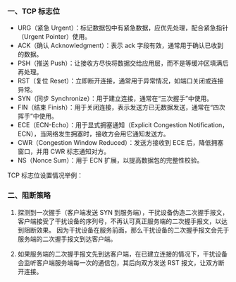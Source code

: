 *** 一、TCP 标志位
- URG（紧急 Urgent）：标记数据包中有紧急数据，应优先处理，配合紧急指针（Urgent Pointer）使用。
- ACK（确认 Acknowledgment）：表示 ack 字段有效，通常用于确认已收到的数据。
- PSH（推送 Push）：让接收方尽快将数据交给应用层，而不是等缓冲区填满后再处理。
- RST（复位 Reset）：立即断开连接，通常用于异常情况，如端口关闭或连接异常。
- SYN（同步 Synchronize）：用于建立连接，通常在“三次握手”中使用。
- FIN（结束 Finish）：用于关闭连接，表示发送方已无数据发送，通常在“四次挥手”中使用。
- ECE（ECN-Echo）：用于显式拥塞通知（Explicit Congestion Notification，ECN），当网络发生拥塞时，接收方会用它通知发送方。
- CWR（Congestion Window Reduced）：发送方接收到 ECE 后，降低拥塞窗口，并用 CWR 标志通知对方。
- NS（Nonce Sum）：用于 ECN 扩展，以提高数据包的完整性校验。

[[file:res/1738748957.png]]

TCP 标志位设置情况举例：
[[file:res/1738748458.png]]

*** 二、阻断策略
1. 探测到一次握手（客户端发送 SYN 到服务端），干扰设备伪造二次握手报文，客户端接受了干扰设备的序列号，不再认可真正服务端的二次握手报文，以达到阻断效果。
   因为干扰设备在服务前面，那么干扰设备的二次握手报文会先于服务端的二次握手报文到达客户端。

2. 如果服务端的二次握手报文先到达客户端，在已建立连接的情况下，干扰设备会监听客户端服务端每一次的通信包，其后向双方发送 RST 报文，让双方断开连接。
